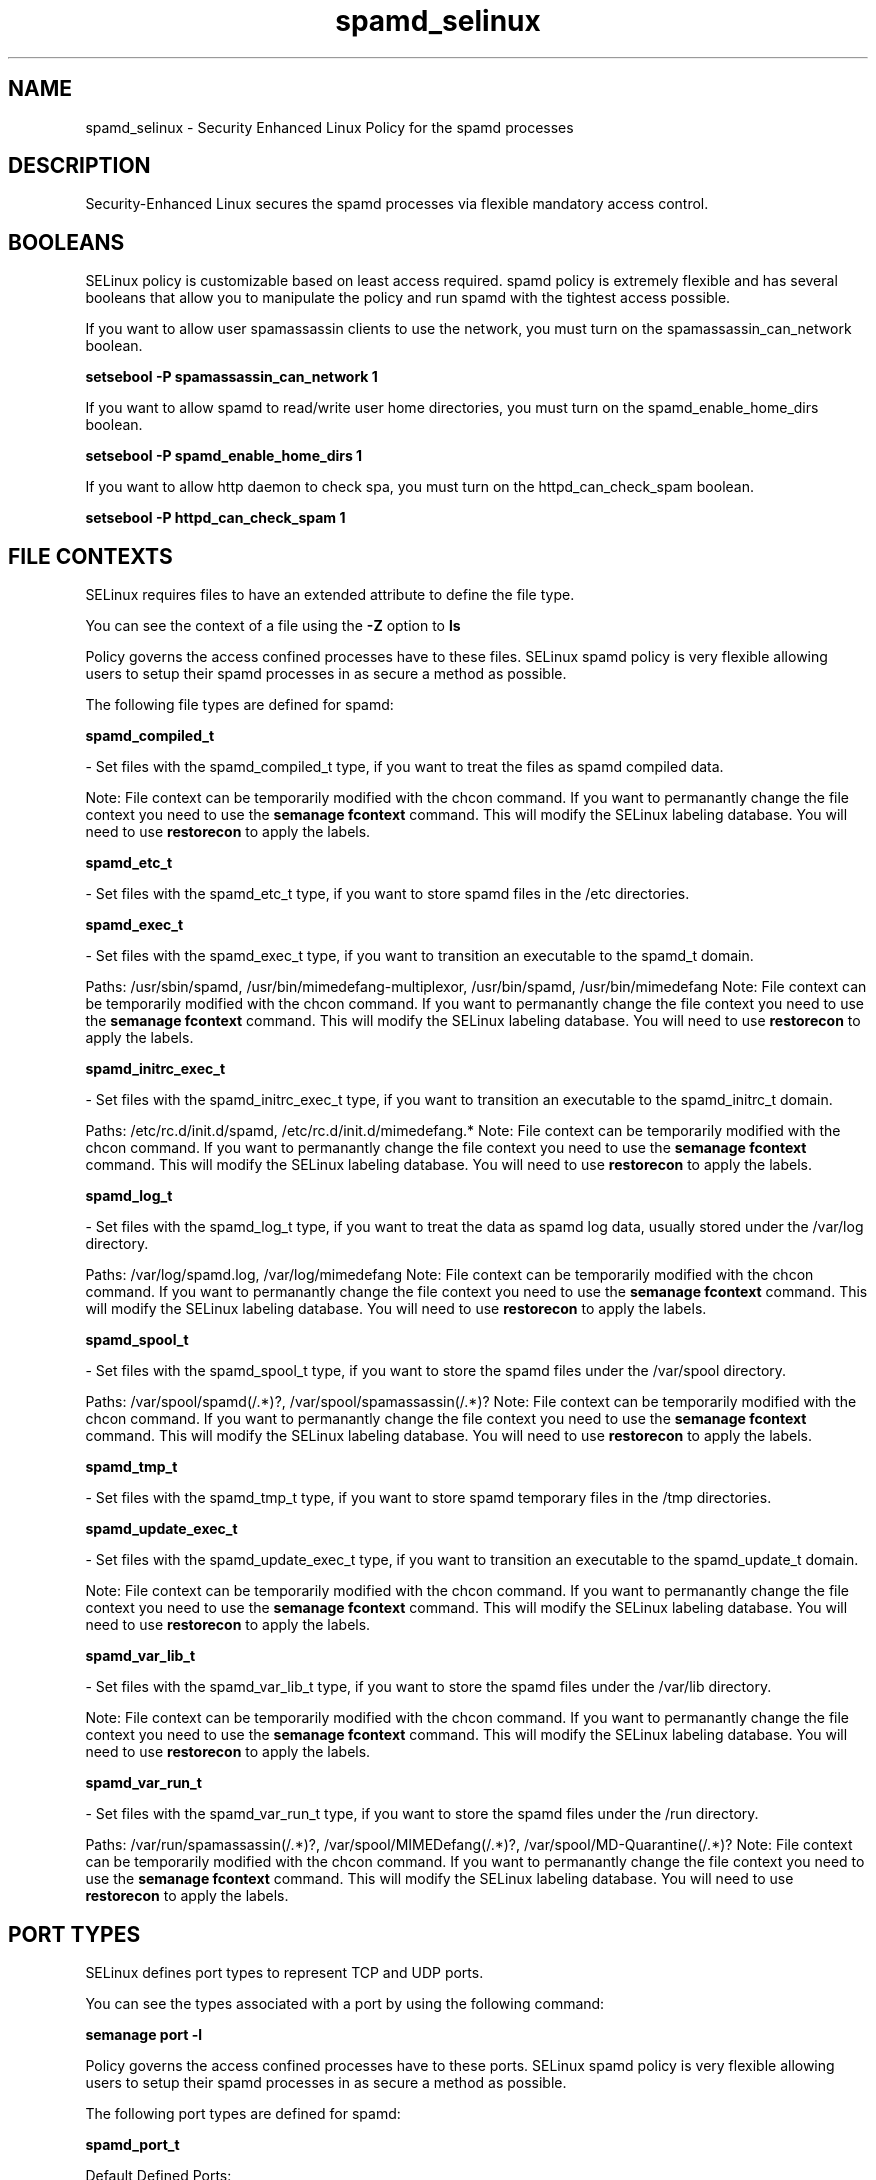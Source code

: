 .TH  "spamd_selinux"  "8"  "spamd" "dwalsh@redhat.com" "spamd SELinux Policy documentation"
.SH "NAME"
spamd_selinux \- Security Enhanced Linux Policy for the spamd processes
.SH "DESCRIPTION"

Security-Enhanced Linux secures the spamd processes via flexible mandatory access
control.  

.SH BOOLEANS
SELinux policy is customizable based on least access required.  spamd policy is extremely flexible and has several booleans that allow you to manipulate the policy and run spamd with the tightest access possible.


.PP
If you want to allow user spamassassin clients to use the network, you must turn on the spamassassin_can_network boolean.

.EX
.B setsebool -P spamassassin_can_network 1
.EE

.PP
If you want to allow spamd to read/write user home directories, you must turn on the spamd_enable_home_dirs boolean.

.EX
.B setsebool -P spamd_enable_home_dirs 1
.EE

.PP
If you want to allow http daemon to check spa, you must turn on the httpd_can_check_spam boolean.

.EX
.B setsebool -P httpd_can_check_spam 1
.EE

.SH FILE CONTEXTS
SELinux requires files to have an extended attribute to define the file type. 
.PP
You can see the context of a file using the \fB\-Z\fP option to \fBls\bP
.PP
Policy governs the access confined processes have to these files. 
SELinux spamd policy is very flexible allowing users to setup their spamd processes in as secure a method as possible.
.PP 
The following file types are defined for spamd:


.EX
.B spamd_compiled_t 
.EE

- Set files with the spamd_compiled_t type, if you want to treat the files as spamd compiled data.

Note: File context can be temporarily modified with the chcon command.  If you want to permanantly change the file context you need to use the 
.B semanage fcontext 
command.  This will modify the SELinux labeling database.  You will need to use
.B restorecon
to apply the labels.


.EX
.B spamd_etc_t 
.EE

- Set files with the spamd_etc_t type, if you want to store spamd files in the /etc directories.


.EX
.B spamd_exec_t 
.EE

- Set files with the spamd_exec_t type, if you want to transition an executable to the spamd_t domain.

.br
Paths: 
/usr/sbin/spamd, /usr/bin/mimedefang-multiplexor, /usr/bin/spamd, /usr/bin/mimedefang
Note: File context can be temporarily modified with the chcon command.  If you want to permanantly change the file context you need to use the 
.B semanage fcontext 
command.  This will modify the SELinux labeling database.  You will need to use
.B restorecon
to apply the labels.


.EX
.B spamd_initrc_exec_t 
.EE

- Set files with the spamd_initrc_exec_t type, if you want to transition an executable to the spamd_initrc_t domain.

.br
Paths: 
/etc/rc\.d/init\.d/spamd, /etc/rc\.d/init\.d/mimedefang.*
Note: File context can be temporarily modified with the chcon command.  If you want to permanantly change the file context you need to use the 
.B semanage fcontext 
command.  This will modify the SELinux labeling database.  You will need to use
.B restorecon
to apply the labels.


.EX
.B spamd_log_t 
.EE

- Set files with the spamd_log_t type, if you want to treat the data as spamd log data, usually stored under the /var/log directory.

.br
Paths: 
/var/log/spamd\.log, /var/log/mimedefang
Note: File context can be temporarily modified with the chcon command.  If you want to permanantly change the file context you need to use the 
.B semanage fcontext 
command.  This will modify the SELinux labeling database.  You will need to use
.B restorecon
to apply the labels.


.EX
.B spamd_spool_t 
.EE

- Set files with the spamd_spool_t type, if you want to store the spamd files under the /var/spool directory.

.br
Paths: 
/var/spool/spamd(/.*)?, /var/spool/spamassassin(/.*)?
Note: File context can be temporarily modified with the chcon command.  If you want to permanantly change the file context you need to use the 
.B semanage fcontext 
command.  This will modify the SELinux labeling database.  You will need to use
.B restorecon
to apply the labels.


.EX
.B spamd_tmp_t 
.EE

- Set files with the spamd_tmp_t type, if you want to store spamd temporary files in the /tmp directories.


.EX
.B spamd_update_exec_t 
.EE

- Set files with the spamd_update_exec_t type, if you want to transition an executable to the spamd_update_t domain.

Note: File context can be temporarily modified with the chcon command.  If you want to permanantly change the file context you need to use the 
.B semanage fcontext 
command.  This will modify the SELinux labeling database.  You will need to use
.B restorecon
to apply the labels.


.EX
.B spamd_var_lib_t 
.EE

- Set files with the spamd_var_lib_t type, if you want to store the spamd files under the /var/lib directory.

Note: File context can be temporarily modified with the chcon command.  If you want to permanantly change the file context you need to use the 
.B semanage fcontext 
command.  This will modify the SELinux labeling database.  You will need to use
.B restorecon
to apply the labels.


.EX
.B spamd_var_run_t 
.EE

- Set files with the spamd_var_run_t type, if you want to store the spamd files under the /run directory.

.br
Paths: 
/var/run/spamassassin(/.*)?, /var/spool/MIMEDefang(/.*)?, /var/spool/MD-Quarantine(/.*)?
Note: File context can be temporarily modified with the chcon command.  If you want to permanantly change the file context you need to use the 
.B semanage fcontext 
command.  This will modify the SELinux labeling database.  You will need to use
.B restorecon
to apply the labels.

.SH PORT TYPES
SELinux defines port types to represent TCP and UDP ports. 
.PP
You can see the types associated with a port by using the following command: 

.B semanage port -l

.PP
Policy governs the access confined processes have to these ports. 
SELinux spamd policy is very flexible allowing users to setup their spamd processes in as secure a method as possible.
.PP 
The following port types are defined for spamd:
.EX

.B spamd_port_t 
.EE

.EX
Default Defined Ports:

.B tcp 783
.EE
.SH "COMMANDS"

.B semanage boolean
can also be used to manipulate the booleans

.PP
.B system-config-selinux 
is a GUI tool available to customize SELinux policy settings.

.SH AUTHOR	
This manual page was autogenerated by genman.py.

.SH "SEE ALSO"
selinux(8), spamd(8), semanage(8), restorecon(8), chcon(1)
, setsebool(8)